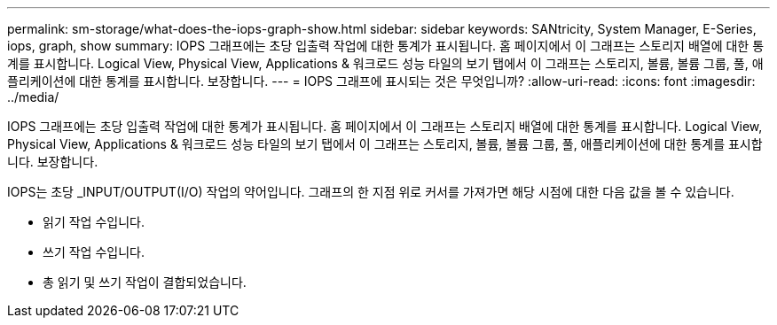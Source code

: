 ---
permalink: sm-storage/what-does-the-iops-graph-show.html 
sidebar: sidebar 
keywords: SANtricity, System Manager, E-Series, iops, graph, show 
summary: IOPS 그래프에는 초당 입출력 작업에 대한 통계가 표시됩니다. 홈 페이지에서 이 그래프는 스토리지 배열에 대한 통계를 표시합니다. Logical View, Physical View, Applications & 워크로드 성능 타일의 보기 탭에서 이 그래프는 스토리지, 볼륨, 볼륨 그룹, 풀, 애플리케이션에 대한 통계를 표시합니다. 보장합니다. 
---
= IOPS 그래프에 표시되는 것은 무엇입니까?
:allow-uri-read: 
:icons: font
:imagesdir: ../media/


[role="lead"]
IOPS 그래프에는 초당 입출력 작업에 대한 통계가 표시됩니다. 홈 페이지에서 이 그래프는 스토리지 배열에 대한 통계를 표시합니다. Logical View, Physical View, Applications & 워크로드 성능 타일의 보기 탭에서 이 그래프는 스토리지, 볼륨, 볼륨 그룹, 풀, 애플리케이션에 대한 통계를 표시합니다. 보장합니다.

IOPS는 초당 _INPUT/OUTPUT(I/O) 작업의 약어입니다. 그래프의 한 지점 위로 커서를 가져가면 해당 시점에 대한 다음 값을 볼 수 있습니다.

* 읽기 작업 수입니다.
* 쓰기 작업 수입니다.
* 총 읽기 및 쓰기 작업이 결합되었습니다.


